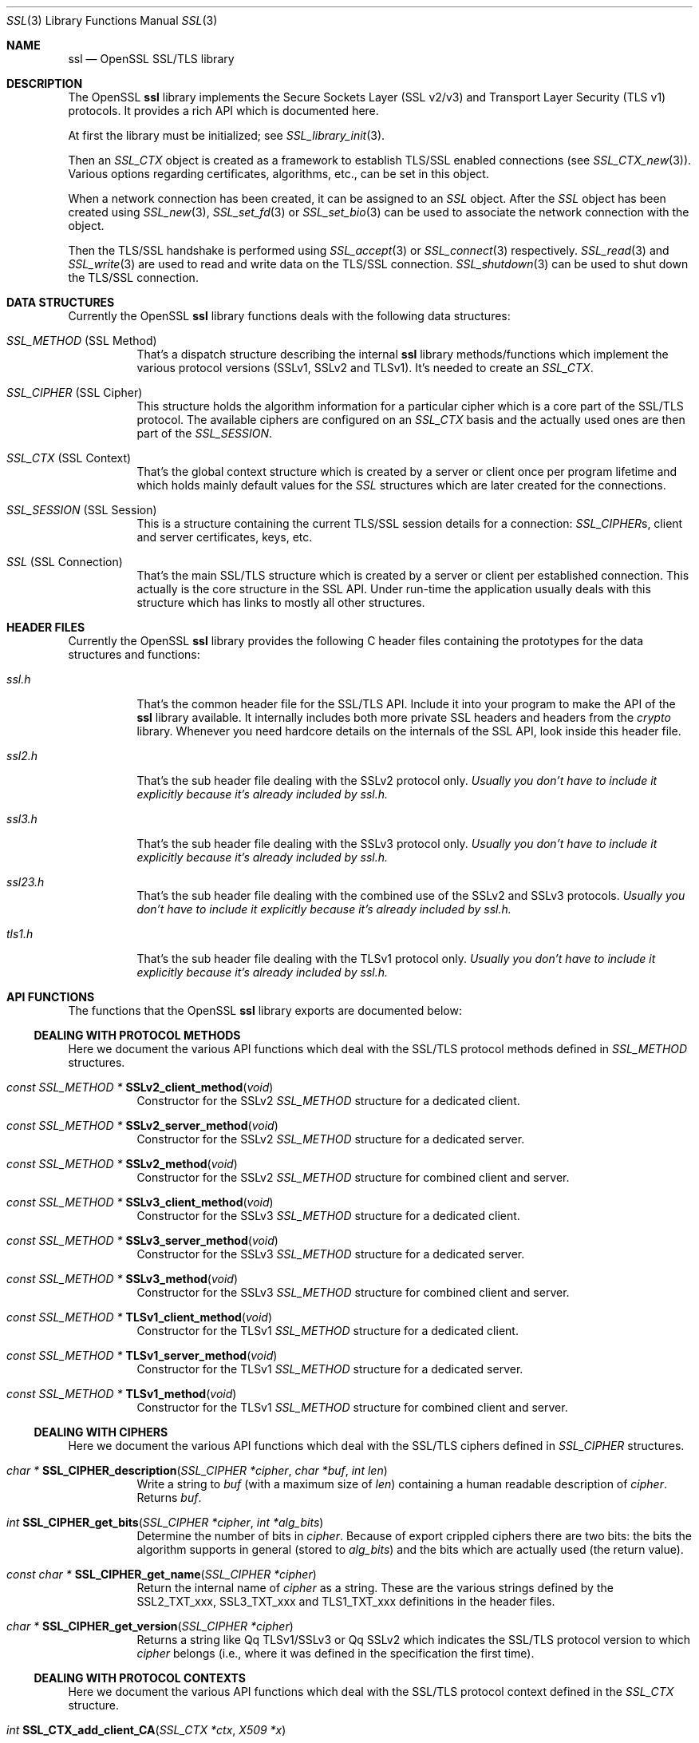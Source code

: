 .\"
.\"	$OpenBSD: ssl.3,v 1.4 2015/11/11 22:14:40 jmc Exp $
.\"
.Dd $Mdocdate: November 11 2015 $
.Dt SSL 3
.Os
.Sh NAME
.Nm ssl
.Nd OpenSSL SSL/TLS library
.Sh DESCRIPTION
The OpenSSL
.Nm ssl
library implements the Secure Sockets Layer (SSL v2/v3) and
Transport Layer Security (TLS v1) protocols.
It provides a rich API which is documented here.
.Pp
At first the library must be initialized; see
.Xr SSL_library_init 3 .
.Pp
Then an
.Vt SSL_CTX
object is created as a framework to establish TLS/SSL enabled connections (see
.Xr SSL_CTX_new 3 ) .
Various options regarding certificates, algorithms, etc., can be set in this
object.
.Pp
When a network connection has been created, it can be assigned to an
.Vt SSL
object.
After the
.Vt SSL
object has been created using
.Xr SSL_new 3 ,
.Xr SSL_set_fd 3
or
.Xr SSL_set_bio 3
can be used to associate the network connection with the object.
.Pp
Then the TLS/SSL handshake is performed using
.Xr SSL_accept 3
or
.Xr SSL_connect 3
respectively.
.Xr SSL_read 3
and
.Xr SSL_write 3
are used to read and write data on the TLS/SSL connection.
.Xr SSL_shutdown 3
can be used to shut down the TLS/SSL connection.
.Sh DATA STRUCTURES
Currently the OpenSSL
.Nm ssl
library functions deals with the following data structures:
.Bl -tag -width Ds
.It Vt SSL_METHOD No (SSL Method)
That's a dispatch structure describing the internal
.Nm ssl
library methods/functions which implement the various protocol versions
(SSLv1, SSLv2 and TLSv1).
It's needed to create an
.Vt SSL_CTX .
.It Vt SSL_CIPHER No (SSL Cipher)
This structure holds the algorithm information for a particular cipher which
is a core part of the SSL/TLS protocol.
The available ciphers are configured on an
.Vt SSL_CTX
basis and the actually used ones are then part of the
.Vt SSL_SESSION .
.It Vt SSL_CTX No (SSL Context)
That's the global context structure which is created by a server or client
once per program lifetime and which holds mainly default values for the
.Vt SSL
structures which are later created for the connections.
.It Vt SSL_SESSION No (SSL Session)
This is a structure containing the current TLS/SSL session details for a
connection:
.Vt SSL_CIPHER Ns s, client and server certificates, keys, etc.
.It Vt SSL No (SSL Connection)
That's the main SSL/TLS structure which is created by a server or client per
established connection.
This actually is the core structure in the SSL API.
Under run-time the application usually deals with this structure which has
links to mostly all other structures.
.El
.Sh HEADER FILES
Currently the OpenSSL
.Nm ssl
library provides the following C header files containing the prototypes for the
data structures and functions:
.Bl -tag -width Ds
.It Pa ssl.h
That's the common header file for the SSL/TLS API.
Include it into your program to make the API of the
.Nm ssl
library available.
It internally includes both more private SSL headers and headers from the
.Em crypto
library.
Whenever you need hardcore details on the internals of the SSL API, look inside
this header file.
.It Pa ssl2.h
That's the sub header file dealing with the SSLv2 protocol only.
.Bf Em
 Usually you don't have to include it explicitly because it's already included
by
.Pa ssl.h .
.Ef
.It Pa ssl3.h
That's the sub header file dealing with the SSLv3 protocol only.
.Bf Em
Usually you don't have to include it explicitly because it's already included
by
.Pa ssl.h .
.Ef
.It Pa ssl23.h
That's the sub header file dealing with the combined use of the SSLv2 and SSLv3
protocols.
.Bf Em
Usually you don't have to include it explicitly because it's already included
by
.Pa ssl.h .
.Ef
.It Pa tls1.h
That's the sub header file dealing with the TLSv1 protocol only.
.Bf Em
Usually you don't have to include it explicitly because it's already included
by
.Pa ssl.h .
.Ef
.El
.Sh API FUNCTIONS
The functions that the OpenSSL
.Nm ssl
library exports are documented below:
.Ss DEALING WITH PROTOCOL METHODS
Here we document the various API functions which deal with the SSL/TLS protocol
methods defined in
.Vt SSL_METHOD
structures.
.Bl -tag -width Ds
.It Xo
.Ft const SSL_METHOD *
.Fn SSLv2_client_method void
.Xc
Constructor for the SSLv2
.Vt SSL_METHOD
structure for a dedicated client.
.It Xo
.Ft const SSL_METHOD *
.Fn SSLv2_server_method void
.Xc
Constructor for the SSLv2
.Vt SSL_METHOD
structure for a dedicated server.
.It Xo
.Ft const SSL_METHOD *
.Fn SSLv2_method void
.Xc
Constructor for the SSLv2
.Vt SSL_METHOD
structure for combined client and server.
.It Xo
.Ft const SSL_METHOD *
.Fn SSLv3_client_method void
.Xc
Constructor for the SSLv3
.Vt SSL_METHOD
structure for a dedicated client.
.It Xo
.Ft const SSL_METHOD *
.Fn SSLv3_server_method void
.Xc
Constructor for the SSLv3
.Vt SSL_METHOD
structure for a dedicated server.
.It Xo
.Ft const SSL_METHOD *
.Fn SSLv3_method void
.Xc
Constructor for the SSLv3
.Vt SSL_METHOD
structure for combined client and server.
.It Xo
.Ft const SSL_METHOD *
.Fn TLSv1_client_method void
.Xc
Constructor for the TLSv1
.Vt SSL_METHOD
structure for a dedicated client.
.It Xo
.Ft const SSL_METHOD *
.Fn TLSv1_server_method void
.Xc
Constructor for the TLSv1
.Vt SSL_METHOD
structure for a dedicated server.
.It Xo
.Ft const SSL_METHOD *
.Fn TLSv1_method void
.Xc
Constructor for the TLSv1
.Vt SSL_METHOD
structure for combined client and server.
.El
.Ss DEALING WITH CIPHERS
Here we document the various API functions which deal with the SSL/TLS ciphers
defined in
.Vt SSL_CIPHER
structures.
.Bl -tag -width Ds
.It Xo
.Ft char *
.Fn SSL_CIPHER_description "SSL_CIPHER *cipher" "char *buf" "int len"
.Xc
Write a string to
.Fa buf
(with a maximum size of
.Fa len )
containing a human readable description of
.Fa cipher .
Returns
.Fa buf .
.It Xo
.Ft int
.Fn SSL_CIPHER_get_bits "SSL_CIPHER *cipher" "int *alg_bits"
.Xc
Determine the number of bits in
.Fa cipher .
Because of export crippled ciphers there are two bits:
the bits the algorithm supports in general (stored to
.Fa alg_bits )
and the bits which are actually used (the return value).
.It Xo
.Ft const char *
.Fn SSL_CIPHER_get_name "SSL_CIPHER *cipher"
.Xc
Return the internal name of
.Fa cipher
as a string.
These are the various strings defined by the
.Dv SSL2_TXT_xxx ,
.Dv SSL3_TXT_xxx
and
.Dv TLS1_TXT_xxx
definitions in the header files.
.It Xo
.Ft char *
.Fn SSL_CIPHER_get_version "SSL_CIPHER *cipher"
.Xc
Returns a string like
Qq TLSv1/SSLv3
or
Qq SSLv2
which indicates the SSL/TLS protocol version to which
.Fa cipher
belongs (i.e., where it was defined in the specification the first time).
.El
.Ss DEALING WITH PROTOCOL CONTEXTS
Here we document the various API functions which deal with the SSL/TLS
protocol context defined in the
.Vt SSL_CTX
structure.
.Bl -tag -width Ds
.It Xo
.Ft int
.Fn SSL_CTX_add_client_CA "SSL_CTX *ctx" "X509 *x"
.Xc
.It Xo
.Ft long
.Fn SSL_CTX_add_extra_chain_cert "SSL_CTX *ctx" "X509 *x509"
.Xc
.It Xo
.Ft int
.Fn SSL_CTX_add_session "SSL_CTX *ctx" "SSL_SESSION *c"
.Xc
.It Xo
.Ft int
.Fn SSL_CTX_check_private_key "const SSL_CTX *ctx"
.Xc
.It Xo
.Ft long
.Fn SSL_CTX_ctrl "SSL_CTX *ctx" "int cmd" "long larg" "char *parg"
.Xc
.It Xo
.Ft void
.Fn SSL_CTX_flush_sessions "SSL_CTX *s" "long t"
.Xc
.It Xo
.Ft void
.Fn SSL_CTX_free "SSL_CTX *a"
.Xc
.It Xo
.Ft char *
.Fn SSL_CTX_get_app_data "SSL_CTX *ctx"
.Xc
.It Xo
.Ft X509_STORE *
.Fn SSL_CTX_get_cert_store "SSL_CTX *ctx"
.Xc
.It Xo
.Ft STACK *
.Fn SSL_CTX_get_client_CA_list "const SSL_CTX *ctx"
.Xc
.It Xo
.Ft int
.Fn "(*SSL_CTX_get_client_cert_cb(SSL_CTX *ctx))"
.Fa "SSL *ssl" "X509 **x509" "EVP_PKEY **pkey"
.Xc
.It Xo
.Ft char *
.Fn SSL_CTX_get_ex_data "const SSL_CTX *s" "int idx"
.Xc
.It Xo
.Ft int
.Fo SSL_CTX_get_ex_new_index
.Fa "long argl"
.Fa "void *argp"
.Fa "CRYPTO_EX_new *new_func"
.Fa "CRYPTO_EX_dup *dup_func"
.Fa "CRYPTO_EX_free *free_func"
.Fc
.Xc
.It Xo
.Ft void
.Fo "(*SSL_CTX_get_info_callback(const SSL_CTX *ctx))"
.Fa "SSL *ssl"
.Fa "int cb"
.Fa "int ret"
.Fc
.Xc
.It Xo
.Ft int
.Fn SSL_CTX_get_quiet_shutdown "const SSL_CTX *ctx"
.Xc
.It Xo
.Ft int
.Fn SSL_CTX_get_session_cache_mode "SSL_CTX *ctx"
.Xc
.It Xo
.Ft long
.Fn SSL_CTX_get_timeout "const SSL_CTX *ctx"
.Xc
.It Xo
.Ft int
.Fo "(*SSL_CTX_get_verify_callback(const SSL_CTX *ctx))"
.Fa "int ok"
.Fa "X509_STORE_CTX *ctx"
.Fc
.Xc
.It Xo
.Ft int
.Fn SSL_CTX_get_verify_mode "SSL_CTX *ctx"
.Xc
.It Xo
.Ft int
.Fn SSL_CTX_load_verify_locations "SSL_CTX *ctx" "char *CAfile" "char *CApath"
.Xc
.It Xo
.Ft long
.Fn SSL_CTX_need_tmp_RSA "SSL_CTX *ctx"
.Xc
.It Xo
.Ft SSL_CTX *
.Fn SSL_CTX_new "const SSL_METHOD *meth"
.Xc
.It Xo
.Ft int
.Fn SSL_CTX_remove_session "SSL_CTX *ctx" "SSL_SESSION *c"
.Xc
.It Xo
.Ft int
.Fn SSL_CTX_sess_accept "SSL_CTX *ctx"
.Xc
.It Xo
.Ft int
.Fn SSL_CTX_sess_accept_good "SSL_CTX *ctx"
.Xc
.It Xo
.Ft int
.Fn SSL_CTX_sess_accept_renegotiate "SSL_CTX *ctx"
.Xc
.It Xo
.Ft int
.Fn SSL_CTX_sess_cache_full "SSL_CTX *ctx"
.Xc
.It Xo
.Ft int
.Fn SSL_CTX_sess_cb_hits "SSL_CTX *ctx"
.Xc
.It Xo
.Ft int
.Fn SSL_CTX_sess_connect "SSL_CTX *ctx"
.Xc
.It Xo
.Ft int
.Fn SSL_CTX_sess_connect_good "SSL_CTX *ctx"
.Xc
.It Xo
.Ft int
.Fn SSL_CTX_sess_connect_renegotiate "SSL_CTX *ctx"
.Xc
.It Xo
.Ft int
.Fn SSL_CTX_sess_get_cache_size "SSL_CTX *ctx"
.Xc
.It Xo
.Ft SSL_SESSION *
.Fo "(*SSL_CTX_sess_get_get_cb(SSL_CTX *ctx))"
.Fa "SSL *ssl"
.Fa "unsigned char *data"
.Fa "int len"
.Fa "int *copy"
.Fc
.Xc
.It Xo
.Ft int
.Fn "(*SSL_CTX_sess_get_new_cb(SSL_CTX *ctx))" "SSL *ssl" "SSL_SESSION *sess"
.Xc
.It Xo
.Ft void
.Fo "(*SSL_CTX_sess_get_remove_cb(SSL_CTX *ctx))"
.Fa "SSL_CTX *ctx"
.Fa "SSL_SESSION *sess"
.Fc
.Xc
.It Xo
.Ft int
.Fn SSL_CTX_sess_hits "SSL_CTX *ctx"
.Xc
.It Xo
.Ft int
.Fn SSL_CTX_sess_misses "SSL_CTX *ctx"
.Xc
.It Xo
.Ft int
.Fn SSL_CTX_sess_number "SSL_CTX *ctx"
.Xc
.It Xo
.Ft void
.Fn SSL_CTX_sess_set_cache_size "SSL_CTX *ctx" "long t"
.Xc
.It Xo
.Ft void
.Fo SSL_CTX_sess_set_get_cb
.Fa "SSL_CTX *ctx"
.Fa "SSL_SESSION *(*cb)(SSL *ssl, unsigned char *data, int len, int *copy)"
.Fc
.Xc
.It Xo
.Ft void
.Fo SSL_CTX_sess_set_new_cb
.Fa "SSL_CTX *ctx"
.Fa "int (*cb)(SSL *ssl, SSL_SESSION *sess)"
.Fc
.Xc
.It Xo
.Ft void
.Fo SSL_CTX_sess_set_remove_cb
.Fa "SSL_CTX *ctx"
.Fa "void (*cb)(SSL_CTX *ctx, SSL_SESSION *sess)"
.Fc
.Xc
.It Xo
.Ft int
.Fn SSL_CTX_sess_timeouts "SSL_CTX *ctx"
.Xc
.It Xo
.Ft LHASH *
.Fn SSL_CTX_sessions "SSL_CTX *ctx"
.Xc
.It Xo
.Ft void
.Fn SSL_CTX_set_app_data "SSL_CTX *ctx" "void *arg"
.Xc
.It Xo
.Ft void
.Fn SSL_CTX_set_cert_store "SSL_CTX *ctx" "X509_STORE *cs"
.Xc
.It Xo
.Ft void
.Fn SSL_CTX_set_cert_verify_cb "SSL_CTX *ctx" "int (*cb)()" "char *arg"
.Xc
.It Xo
.Ft int
.Fn SSL_CTX_set_cipher_list "SSL_CTX *ctx" "char *str"
.Xc
.It Xo
.Ft void
.Fn SSL_CTX_set_client_CA_list "SSL_CTX *ctx" "STACK *list"
.Xc
.It Xo
.Ft void
.Fo SSL_CTX_set_client_cert_cb
.Fa "SSL_CTX *ctx"
.Fa "int (*cb)(SSL *ssl, X509 **x509, EVP_PKEY **pkey)"
.Fc
.Xc
.It Xo
.Ft void
.Fn SSL_CTX_set_default_passwd_cb "SSL_CTX *ctx" "pem_password_cb *cb"
.Xc
.It Xo
.Ft void
.Fn SSL_CTX_set_default_read_ahead "SSL_CTX *ctx" "int m"
.Xc
.It Xo
.Ft int
.Fn SSL_CTX_set_default_verify_paths "SSL_CTX *ctx"
.Xc
.It Xo
.Ft int
.Fn SSL_CTX_set_ex_data "SSL_CTX *s" "int idx" "char *arg"
.Xc
.It Xo
.Ft void
.Fo SSL_CTX_set_info_callback
.Fa "SSL_CTX *ctx"
.Fa "void (*cb)(SSL *ssl, int cb, int ret)"
.Fc
.Xc
.It Xo
.Ft void
.Fo SSL_CTX_set_msg_callback
.Fa "SSL_CTX *ctx"
.Fa "void (*cb)(int write_p, int version, int content_type, const void *buf, \
size_t len, SSL *ssl, void *arg)"
.Fc
.Xc
.It Xo
.Ft void
.Fn SSL_CTX_set_msg_callback_arg "SSL_CTX *ctx" "void *arg"
.Xc
.It Xo
.Ft void
.Fn SSL_CTX_set_options "SSL_CTX *ctx" "unsigned long op"
.Xc
.It Xo
.Ft void
.Fn SSL_CTX_set_quiet_shutdown "SSL_CTX *ctx" "int mode"
.Xc
.It Xo
.Ft void
.Fn SSL_CTX_set_session_cache_mode "SSL_CTX *ctx" "int mode"
.Xc
.It Xo
.Ft int
.Fn SSL_CTX_set_ssl_version "SSL_CTX *ctx" "const SSL_METHOD *meth"
.Xc
.It Xo
.Ft void
.Fn SSL_CTX_set_timeout "SSL_CTX *ctx" "long t"
.Xc
.It Xo
.Ft long
.Fn SSL_CTX_set_tmp_dh "SSL_CTX* ctx" "DH *dh"
.Xc
.It Xo
.Ft long
.Fn SSL_CTX_set_tmp_dh_callback "SSL_CTX *ctx" "DH *(*cb)(void)"
.Xc
.It Xo
.Ft long
.Fn SSL_CTX_set_tmp_rsa "SSL_CTX *ctx" "RSA *rsa"
.Xc
.It Xo
.Fn SSL_CTX_set_tmp_rsa_callback
.Xc
.Ft long
.Fo SSL_CTX_set_tmp_rsa_callback
.Fa "SSL_CTX *ctx"
.Fa "RSA *(*cb)(SSL *ssl, int export, int keylength)"
.Fc
.Pp
Sets the callback which will be called when a temporary private key is
required.
The
.Fa export
flag will be set if the reason for needing a temp key is that an export
ciphersuite is in use, in which case,
.Fa keylength
will contain the required keylength in bits.
.\" XXX using what?
Generate a key of appropriate size (using ???) and return it.
.It Xo
.Fn SSL_set_tmp_rsa_callback
.Xc
.Ft long
.Fo SSL_set_tmp_rsa_callback
.Fa "SSL *ssl"
.Fa "RSA *(*cb)(SSL *ssl, int export, int keylength)"
.Fc
.Pp
The same as
.Fn SSL_CTX_set_tmp_rsa_callback ,
except it operates on an
.Vt SSL
session instead of a context.
.It Xo
.Ft void
.Fn SSL_CTX_set_verify "SSL_CTX *ctx" "int mode" "int (*cb)(void)"
.Xc
.It Xo
.Ft int
.Fn SSL_CTX_use_PrivateKey "SSL_CTX *ctx" "EVP_PKEY *pkey"
.Xc
.It Xo
.Ft int
.Fo SSL_CTX_use_PrivateKey_ASN1
.Fa "int type"
.Fa "SSL_CTX *ctx"
.Fa "unsigned char *d"
.Fa "long len"
.Fc
.Xc
.It Xo
.Ft int
.Fn SSL_CTX_use_PrivateKey_file "SSL_CTX *ctx" "char *file" "int type"
.Xc
.It Xo
.Ft int
.Fn SSL_CTX_use_RSAPrivateKey "SSL_CTX *ctx" "RSA *rsa"
.Xc
.It Xo
.Ft int
.Fn SSL_CTX_use_RSAPrivateKey_ASN1 "SSL_CTX *ctx" "unsigned char *d" "long len"
.Xc
.It Xo
.Ft int
.Fn SSL_CTX_use_RSAPrivateKey_file "SSL_CTX *ctx" "char *file" "int type"
.Xc
.It Xo
.Ft int
.Fn SSL_CTX_use_certificate "SSL_CTX *ctx" "X509 *x"
.Xc
.It Xo
.Ft int
.Fn SSL_CTX_use_certificate_ASN1 "SSL_CTX *ctx" "int len" "unsigned char *d"
.Xc
.It Xo
.Ft int
.Fn SSL_CTX_use_certificate_file "SSL_CTX *ctx" "char *file" "int type"
.Xc
.It Xo
.Ft void
.Fo SSL_CTX_set_psk_client_callback
.Fa "SSL_CTX *ctx"
.Fa "unsigned int (*callback)(SSL *ssl, const char *hint, char *identity, \
unsigned int max_identity_len, unsigned char *psk, unsigned int max_psk_len)"
.Fc
.Xc
.It Xo
.Ft int
.Fn SSL_CTX_use_psk_identity_hint "SSL_CTX *ctx" "const char *hint"
.Xc
.It Xo
.Ft void
.Fo SSL_CTX_set_psk_server_callback
.Fa "SSL_CTX *ctx"
.Fa "unsigned int (*callback)(SSL *ssl, const char *identity, \
unsigned char *psk, int max_psk_len)"
.Fc
.Xc
.El
.Ss DEALING WITH SESSIONS
Here we document the various API functions which deal with the SSL/TLS sessions
defined in the
.Vt SSL_SESSION
structures.
.Bl -tag -width Ds
.It Xo
.Ft int
.Fn SSL_SESSION_cmp "const SSL_SESSION *a" "const SSL_SESSION *b"
.Xc
.It Xo
.Ft void
.Fn SSL_SESSION_free "SSL_SESSION *ss"
.Xc
.It Xo
.Ft char *
.Fn SSL_SESSION_get_app_data "SSL_SESSION *s"
.Xc
.It Xo
.Ft char *
.Fn SSL_SESSION_get_ex_data "const SSL_SESSION *s" "int idx"
.Xc
.It Xo
.Ft int
.Fo SSL_SESSION_get_ex_new_index
.Fa "long argl"
.Fa "char *argp"
.Fa "int (*new_func)(void)"
.Fa "int (*dup_func)(void), void (*free_func)(void)"
.Fc
.Xc
.It Xo
.Ft long
.Fn SSL_SESSION_get_time "const SSL_SESSION *s"
.Xc
.It Xo
.Ft long
.Fn SSL_SESSION_get_timeout "const SSL_SESSION *s"
.Xc
.It Xo
.Ft unsigned long
.Fn SSL_SESSION_hash "const SSL_SESSION *a"
.Xc
.It Xo
.Ft SSL_SESSION *
.Fn SSL_SESSION_new void
.Xc
.It Xo
.Ft int
.Fn SSL_SESSION_print "BIO *bp" "const SSL_SESSION *x"
.Xc
.It Xo
.Ft int
.Fn SSL_SESSION_print_fp "FILE *fp" "const SSL_SESSION *x"
.Xc
.It Xo
.Ft void
.Fn SSL_SESSION_set_app_data "SSL_SESSION *s" "char *a"
.Xc
.It Xo
.Ft int
.Fn SSL_SESSION_set_ex_data "SSL_SESSION *s" "int idx" "char *arg"
.Xc
.It Xo
.Ft long
.Fn SSL_SESSION_set_time "SSL_SESSION *s" "long t"
.Xc
.It Xo
.Ft long
.Fn SSL_SESSION_set_timeout "SSL_SESSION *s" "long t"
.Xc
.El
.Ss DEALING WITH CONNECTIONS
Here we document the various API functions which deal with the SSL/TLS
connection defined in the
.Vt SSL
structure.
.Bl -tag -width Ds
.It Xo
.Ft int
.Fn SSL_accept "SSL *ssl"
.Xc
.It Xo
.Ft int
.Fn SSL_add_dir_cert_subjects_to_stack "STACK *stack" "const char *dir"
.Xc
.It Xo
.Ft int
.Fn SSL_add_file_cert_subjects_to_stack "STACK *stack" "const char *file"
.Xc
.It Xo
.Ft int
.Fn SSL_add_client_CA "SSL *ssl" "X509 *x"
.Xc
.It Xo
.Ft char *
.Fn SSL_alert_desc_string "int value"
.Xc
.It Xo
.Ft char *
.Fn SSL_alert_desc_string_long "int value"
.Xc
.It Xo
.Ft char *
.Fn SSL_alert_type_string "int value"
.Xc
.It Xo
.Ft char *
.Fn SSL_alert_type_string_long "int value"
.Xc
.It Xo
.Ft int
.Fn SSL_check_private_key "const SSL *ssl"
.Xc
.It Xo
.Ft void
.Fn SSL_clear "SSL *ssl"
.Xc
.It Xo
.Ft long
.Fn SSL_clear_num_renegotiations "SSL *ssl"
.Xc
.It Xo
.Ft int
.Fn SSL_connect "SSL *ssl"
.Xc
.It Xo
.Ft void
.Fn SSL_copy_session_id "SSL *t" "const SSL *f"
.Xc
.It Xo
.Ft long
.Fn SSL_ctrl "SSL *ssl" "int cmd" "long larg" "char *parg"
.Xc
.It Xo
.Ft int
.Fn SSL_do_handshake "SSL *ssl"
.Xc
.It Xo
.Ft SSL *
.Fn SSL_dup "SSL *ssl"
.Xc
.It Xo
.Ft STACK *
.Fn SSL_dup_CA_list "STACK *sk"
.Xc
.It Xo
.Ft void
.Fn SSL_free "SSL *ssl"
.Xc
.It Xo
.Ft SSL_CTX *
.Fn SSL_get_SSL_CTX "const SSL *ssl"
.Xc
.It Xo
.Ft char *
.Fn SSL_get_app_data "SSL *ssl"
.Xc
.It Xo
.Ft X509 *
.Fn SSL_get_certificate "const SSL *ssl"
.Xc
.It Xo
.Ft const char *
.Fn SSL_get_cipher "const SSL *ssl"
.Xc
.It Xo
.Ft int
.Fn SSL_get_cipher_bits "const SSL *ssl" "int *alg_bits"
.Xc
.It Xo
.Ft char *
.Fn SSL_get_cipher_list "const SSL *ssl" "int n"
.Xc
.It Xo
.Ft char *
.Fn SSL_get_cipher_name "const SSL *ssl"
.Xc
.It Xo
.Ft char *
.Fn SSL_get_cipher_version "const SSL *ssl"
.Xc
.It Xo
.Ft STACK *
.Fn SSL_get_ciphers "const SSL *ssl"
.Xc
.It Xo
.Ft STACK *
.Fn SSL_get_client_CA_list "const SSL *ssl"
.Xc
.It Xo
.Ft SSL_CIPHER *
.Fn SSL_get_current_cipher "SSL *ssl"
.Xc
.It Xo
.Ft long
.Fn SSL_get_default_timeout "const SSL *ssl"
.Xc
.It Xo
.Ft int
.Fn SSL_get_error "const SSL *ssl" "int i"
.Xc
.It Xo
.Ft char *
.Fn SSL_get_ex_data "const SSL *ssl" "int idx"
.Xc
.It Xo
.Ft int
.Fn SSL_get_ex_data_X509_STORE_CTX_idx void
.Xc
.It Xo
.Ft int
.Fo SSL_get_ex_new_index
.Fa "long argl"
.Fa "char *argp"
.Fa "int (*new_func)(void)"
.Fa "int (*dup_func)(void)"
.Fa "void (*free_func)(void)"
.Fc
.Xc
.It Xo
.Ft int
.Fn SSL_get_fd "const SSL *ssl"
.Xc
.It Xo
.Ft void
.Fn "(*SSL_get_info_callback(const SSL *ssl))"
.Xc
.It Xo
.Ft STACK *
.Fn SSL_get_peer_cert_chain "const SSL *ssl"
.Xc
.It Xo
.Ft X509 *
.Fn SSL_get_peer_certificate "const SSL *ssl"
.Xc
.It Xo
.Ft EVP_PKEY *
.Fn SSL_get_privatekey "SSL *ssl"
.Xc
.It Xo
.Ft int
.Fn SSL_get_quiet_shutdown "const SSL *ssl"
.Xc
.It Xo
.Ft BIO *
.Fn SSL_get_rbio "const SSL *ssl"
.Xc
.It Xo
.Ft int
.Fn SSL_get_read_ahead "const SSL *ssl"
.Xc
.It Xo
.Ft SSL_SESSION *
.Fn SSL_get_session "const SSL *ssl"
.Xc
.It Xo
.Ft char *
.Fn SSL_get_shared_ciphers "const SSL *ssl" "char *buf" "int len"
.Xc
.It Xo
.Ft int
.Fn SSL_get_shutdown "const SSL *ssl"
.Xc
.It Xo
.Ft const SSL_METHOD *
.Fn SSL_get_ssl_method "SSL *ssl"
.Xc
.It Xo
.Ft int
.Fn SSL_get_state "const SSL *ssl"
.Xc
.It Xo
.Ft long
.Fn SSL_get_time "const SSL *ssl"
.Xc
.It Xo
.Ft long
.Fn SSL_get_timeout "const SSL *ssl"
.Xc
.It Xo
.Ft int
.Fn "(*SSL_get_verify_callback(const SSL *ssl))" int "X509_STORE_CTX *"
.Xc
.It Xo
.Ft int
.Fn SSL_get_verify_mode "const SSL *ssl"
.Xc
.It Xo
.Ft long
.Fn SSL_get_verify_result "const SSL *ssl"
.Xc
.It Xo
.Ft char *
.Fn SSL_get_version "const SSL *ssl"
.Xc
.It Xo
.Ft BIO *
.Fn SSL_get_wbio "const SSL *ssl"
.Xc
.It Xo
.Ft int
.Fn SSL_in_accept_init "SSL *ssl"
.Xc
.It Xo
.Ft int
.Fn SSL_in_before "SSL *ssl"
.Xc
.It Xo
.Ft int
.Fn SSL_in_connect_init "SSL *ssl"
.Xc
.It Xo
.Ft int
.Fn SSL_in_init "SSL *ssl"
.Xc
.It Xo
.Ft int
.Fn SSL_is_init_finished "SSL *ssl"
.Xc
.It Xo
.Ft STACK *
.Fn SSL_load_client_CA_file "char *file"
.Xc
.It Xo
.Ft void
.Fn SSL_load_error_strings "void"
.Xc
.It Xo
.Ft SSL *
.Fn SSL_new "SSL_CTX *ctx"
.Xc
.It Xo
.Ft long
.Fn SSL_num_renegotiations "SSL *ssl"
.Xc
.It Xo
.Ft int
.Fn SSL_peek "SSL *ssl" "void *buf" "int num"
.Xc
.It Xo
.Ft int
.Fn SSL_pending "const SSL *ssl"
.Xc
.It Xo
.Ft int
.Fn SSL_read "SSL *ssl" "void *buf" "int num"
.Xc
.It Xo
.Ft int
.Fn SSL_renegotiate "SSL *ssl"
.Xc
.It Xo
.Ft char *
.Fn SSL_rstate_string "SSL *ssl"
.Xc
.It Xo
.Ft char *
.Fn SSL_rstate_string_long "SSL *ssl"
.Xc
.It Xo
.Ft long
.Fn SSL_session_reused "SSL *ssl"
.Xc
.It Xo
.Ft void
.Fn SSL_set_accept_state "SSL *ssl"
.Xc
.It Xo
.Ft void
.Fn SSL_set_app_data "SSL *ssl" "char *arg"
.Xc
.It Xo
.Ft void
.Fn SSL_set_bio "SSL *ssl" "BIO *rbio" "BIO *wbio"
.Xc
.It Xo
.Ft int
.Fn SSL_set_cipher_list "SSL *ssl" "char *str"
.Xc
.It Xo
.Ft void
.Fn SSL_set_client_CA_list "SSL *ssl" "STACK *list"
.Xc
.It Xo
.Ft void
.Fn SSL_set_connect_state "SSL *ssl"
.Xc
.It Xo
.Ft int
.Fn SSL_set_ex_data "SSL *ssl" "int idx" "char *arg"
.Xc
.It Xo
.Ft int
.Fn SSL_set_fd "SSL *ssl" "int fd"
.Xc
.It Xo
.Ft void
.Fn SSL_set_info_callback "SSL *ssl" "void (*cb)(void)"
.Xc
.It Xo
.Ft void
.Fo SSL_set_msg_callback
.Fa "SSL *ctx"
.Fa "void (*cb)(int write_p, int version, int content_type, const void *buf, \
size_t len, SSL *ssl, void *arg)"
.Fc
.Xc
.It Xo
.Ft void
.Fn SSL_set_msg_callback_arg "SSL *ctx" "void *arg"
.Xc
.It Xo
.Ft void
.Fn SSL_set_options "SSL *ssl" "unsigned long op"
.Xc
.It Xo
.Ft void
.Fn SSL_set_quiet_shutdown "SSL *ssl" "int mode"
.Xc
.It Xo
.Ft void
.Fn SSL_set_read_ahead "SSL *ssl" "int yes"
.Xc
.It Xo
.Ft int
.Fn SSL_set_rfd "SSL *ssl" "int fd"
.Xc
.It Xo
.Ft int
.Fn SSL_set_session "SSL *ssl" "SSL_SESSION *session"
.Xc
.It Xo
.Ft void
.Fn SSL_set_shutdown "SSL *ssl" "int mode"
.Xc
.It Xo
.Ft int
.Fn SSL_set_ssl_method "SSL *ssl" "const SSL_METHOD *meth"
.Xc
.It Xo
.Ft void
.Fn SSL_set_time "SSL *ssl" "long t"
.Xc
.It Xo
.Ft void
.Fn SSL_set_timeout "SSL *ssl" "long t"
.Xc
.It Xo
.Ft void
.Fn SSL_set_verify "SSL *ssl" "int mode" "int (*callback)(void)"
.Xc
.It Xo
.Ft void
.Fn SSL_set_verify_result "SSL *ssl" "long arg"
.Xc
.It Xo
.Ft int
.Fn SSL_set_wfd "SSL *ssl" "int fd"
.Xc
.It Xo
.Ft int
.Fn SSL_shutdown "SSL *ssl"
.Xc
.It Xo
.Ft int
.Fn SSL_state "const SSL *ssl"
.Xc
.It Xo
.Ft char *
.Fn SSL_state_string "const SSL *ssl"
.Xc
.It Xo
.Ft char *
.Fn SSL_state_string_long "const SSL *ssl"
.Xc
.It Xo
.Ft long
.Fn SSL_total_renegotiations "SSL *ssl"
.Xc
.It Xo
.Ft int
.Fn SSL_use_PrivateKey "SSL *ssl" "EVP_PKEY *pkey"
.Xc
.It Xo
.Ft int
.Fn SSL_use_PrivateKey_ASN1 "int type" "SSL *ssl" "unsigned char *d" "long len"
.Xc
.It Xo
.Ft int
.Fn SSL_use_PrivateKey_file "SSL *ssl" "char *file" "int type"
.Xc
.It Xo
.Ft int
.Fn SSL_use_RSAPrivateKey "SSL *ssl" "RSA *rsa"
.Xc
.It Xo
.Ft int
.Fn SSL_use_RSAPrivateKey_ASN1 "SSL *ssl" "unsigned char *d" "long len"
.Xc
.It Xo
.Ft int
.Fn SSL_use_RSAPrivateKey_file "SSL *ssl" "char *file" "int type"
.Xc
.It Xo
.Ft int
.Fn SSL_use_certificate "SSL *ssl" "X509 *x"
.Xc
.It Xo
.Ft int
.Fn SSL_use_certificate_ASN1 "SSL *ssl" "int len" "unsigned char *d"
.Xc
.It Xo
.Ft int
.Fn SSL_use_certificate_file "SSL *ssl" "char *file" "int type"
.Xc
.It Xo
.Ft int
.Fn SSL_version "const SSL *ssl"
.Xc
.It Xo
.Ft int
.Fn SSL_want "const SSL *ssl"
.Xc
.It Xo
.Ft int
.Fn SSL_want_nothing "const SSL *ssl"
.Xc
.It Xo
.Ft int
.Fn SSL_want_read "const SSL *ssl"
.Xc
.It Xo
.Ft int
.Fn SSL_want_write "const SSL *ssl"
.Xc
.It Xo
.Ft int
.Fn SSL_want_x509_lookup "const SSL *ssl"
.Xc
.It Xo
.Ft int
.Fn SSL_write "SSL *ssl" "const void *buf" "int num"
.Xc
.It Xo
.Ft void
.Fo SSL_set_psk_client_callback
.Fa "SSL *ssl"
.Fa "unsigned int (*callback)(SSL *ssl, const char *hint, char *identity, \
unsigned int max_identity_len, unsigned char *psk, unsigned int max_psk_len)"
.Fc
.Xc
.It Xo
.Ft int
.Fn SSL_use_psk_identity_hint "SSL *ssl" "const char *hint"
.Xc
.It Xo
.Ft void
.Fo SSL_set_psk_server_callback
.Fa "SSL *ssl"
.Fa "unsigned int (*callback)(SSL *ssl, const char *identity, \
unsigned char *psk, int max_psk_len)"
.Fc
.Xc
.It Xo
.Ft const char *
.Fn SSL_get_psk_identity_hint "SSL *ssl"
.Xc
.It Xo
.Ft const char *
.Fn SSL_get_psk_identity "SSL *ssl"
.Xc
.El
.Sh SEE ALSO
.Xr openssl 1 ,
.Xr crypto 3 ,
.Xr d2i_SSL_SESSION 3 ,
.Xr SSL_accept 3 ,
.Xr SSL_alert_type_string 3 ,
.Xr SSL_CIPHER_get_name 3 ,
.Xr SSL_clear 3 ,
.Xr SSL_COMP_add_compression_method 3 ,
.Xr SSL_connect 3 ,
.Xr SSL_CTX_add_extra_chain_cert 3 ,
.Xr SSL_CTX_add_session 3 ,
.Xr SSL_CTX_ctrl 3 ,
.Xr SSL_CTX_flush_sessions 3 ,
.Xr SSL_CTX_get_ex_new_index 3 ,
.Xr SSL_CTX_get_verify_mode 3 ,
.Xr SSL_CTX_load_verify_locations 3 ,
.Xr SSL_CTX_new 3 ,
.Xr SSL_CTX_sess_number 3 ,
.Xr SSL_CTX_sess_set_cache_size 3 ,
.Xr SSL_CTX_sess_set_get_cb 3 ,
.Xr SSL_CTX_sessions 3 ,
.Xr SSL_CTX_set_cert_store 3 ,
.Xr SSL_CTX_set_cert_verify_callback 3 ,
.Xr SSL_CTX_set_cipher_list 3 ,
.Xr SSL_CTX_set_client_CA_list 3 ,
.Xr SSL_CTX_set_client_cert_cb 3 ,
.Xr SSL_CTX_set_default_passwd_cb 3 ,
.Xr SSL_CTX_set_generate_session_id 3 ,
.Xr SSL_CTX_set_info_callback 3 ,
.Xr SSL_CTX_set_max_cert_list 3 ,
.Xr SSL_CTX_set_mode 3 ,
.Xr SSL_CTX_set_msg_callback 3 ,
.Xr SSL_CTX_set_options 3 ,
.Xr SSL_CTX_set_psk_client_callback 3 ,
.Xr SSL_CTX_set_quiet_shutdown 3 ,
.Xr SSL_CTX_set_session_cache_mode 3 ,
.Xr SSL_CTX_set_session_id_context 3 ,
.Xr SSL_CTX_set_ssl_version 3 ,
.Xr SSL_CTX_set_timeout 3 ,
.Xr SSL_CTX_set_tmp_dh_callback 3 ,
.Xr SSL_CTX_set_tmp_rsa_callback 3 ,
.Xr SSL_CTX_set_verify 3 ,
.Xr SSL_CTX_use_certificate 3 ,
.Xr SSL_CTX_use_psk_identity_hint 3 ,
.Xr SSL_do_handshake 3 ,
.Xr SSL_get_ciphers 3 ,
.Xr SSL_get_client_CA_list 3 ,
.Xr SSL_get_default_timeout 3 ,
.Xr SSL_get_error 3 ,
.Xr SSL_get_ex_data_X509_STORE_CTX_idx 3 ,
.Xr SSL_get_ex_new_index 3 ,
.Xr SSL_get_fd 3 ,
.Xr SSL_get_peer_cert_chain 3 ,
.Xr SSL_get_psk_identity 3 ,
.Xr SSL_get_rbio 3 ,
.Xr SSL_get_session 3 ,
.Xr SSL_get_SSL_CTX 3 ,
.Xr SSL_get_verify_result 3 ,
.Xr SSL_get_version 3 ,
.Xr SSL_library_init 3 ,
.Xr SSL_load_client_CA_file 3 ,
.Xr SSL_new 3 ,
.Xr SSL_pending 3 ,
.Xr SSL_read 3 ,
.Xr SSL_rstate_string 3 ,
.Xr SSL_SESSION_free 3 ,
.Xr SSL_SESSION_get_ex_new_index 3 ,
.Xr SSL_SESSION_get_time 3 ,
.Xr SSL_session_reused 3 ,
.Xr SSL_set_bio 3 ,
.Xr SSL_set_connect_state 3 ,
.Xr SSL_set_fd 3 ,
.Xr SSL_set_session 3 ,
.Xr SSL_set_shutdown 3 ,
.Xr SSL_shutdown 3 ,
.Xr SSL_state_string 3 ,
.Xr SSL_want 3 ,
.Xr SSL_write 3
.Sh HISTORY
The
.Nm
document appeared in OpenSSL 0.9.2.
